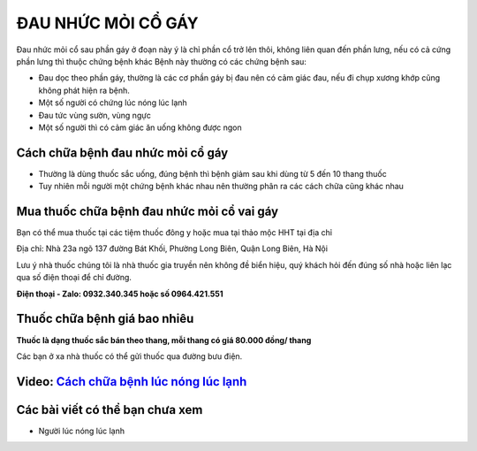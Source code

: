 ===================
ĐAU NHỨC MỎI CỔ GÁY
===================

Đau nhức mỏi cổ sau phần gáy ở đoạn này ý là chỉ phần cổ trở lên thôi, không liên quan đến phần lưng, nếu có cả cứng phần lưng thì thuộc chứng bệnh khác
Bệnh này thường có các chứng bệnh sau:

+ Đau dọc theo phần gáy, thường là các cơ phần gáy bị đau nên có cảm giác đau, nếu đi chụp xương khớp cũng không phát hiện ra bệnh.
+ Một số người có chứng lúc nóng lúc lạnh
+ Đau tức vùng sườn, vùng ngực
+ Một số người thì có cảm giác ăn uống không được ngon

.. image:: /img/dau-nhuc-co-gay-1.jpg
   :alt: "Đau nhức mỏi cổ gáy"
   :align: center

**********************************
Cách chữa bệnh đau nhức mỏi cổ gáy
**********************************
+ Thường là dùng thuốc sắc uống, đúng bệnh thì bệnh giảm sau khi dùng từ 5 đến 10 thang thuốc
+ Tuy nhiên mỗi người một chứng bệnh khác nhau nên thường phân ra các cách chữa cũng khác nhau

**********************************
Mua thuốc chữa bệnh đau nhức mỏi cổ vai gáy
**********************************

Bạn có thể mua thuốc tại các tiệm thuốc đông y hoặc mua tại thảo mộc HHT tại địa chỉ

Địa chỉ: Nhà 23a ngõ 137 đường Bát Khối, Phường Long Biên, Quận Long Biên, Hà Nội

Lưu ý nhà thuốc chúng tôi là nhà  thuốc gia truyền nên không đề biển hiệu, quý khách hỏi đến đúng số nhà hoặc liên lạc qua số điện thoại để chỉ đường.

**Điện thoại - Zalo: 0932.340.345 hoặc số 0964.421.551**

*****************************
Thuốc chữa bệnh giá bao nhiêu
*****************************
**Thuốc là dạng thuốc sắc bán theo thang, mỗi thang có giá 80.000 đồng/ thang**

Các bạn ở xa nhà thuốc có thể gửi thuốc qua đường bưu điện. 

******************************************************************************
**Video:** `Cách chữa bệnh lúc nóng lúc lạnh <https://youtu.be/PwIfWImQWIc>`_
******************************************************************************

.. raw:: html

    <div style="text-align: center; margin-bottom: 2em;">
        <iframe width="560" height="315" src="https://www.youtube.com/embed/PwIfWImQWIc" frameborder="0" allow="accelerometer; autoplay; clipboard-write; encrypted-media; gyroscope; picture-in-picture" allowfullscreen></iframe>
    </div>

********************************
Các bài viết có thể bạn chưa xem
********************************
+ Người lúc nóng lúc lạnh